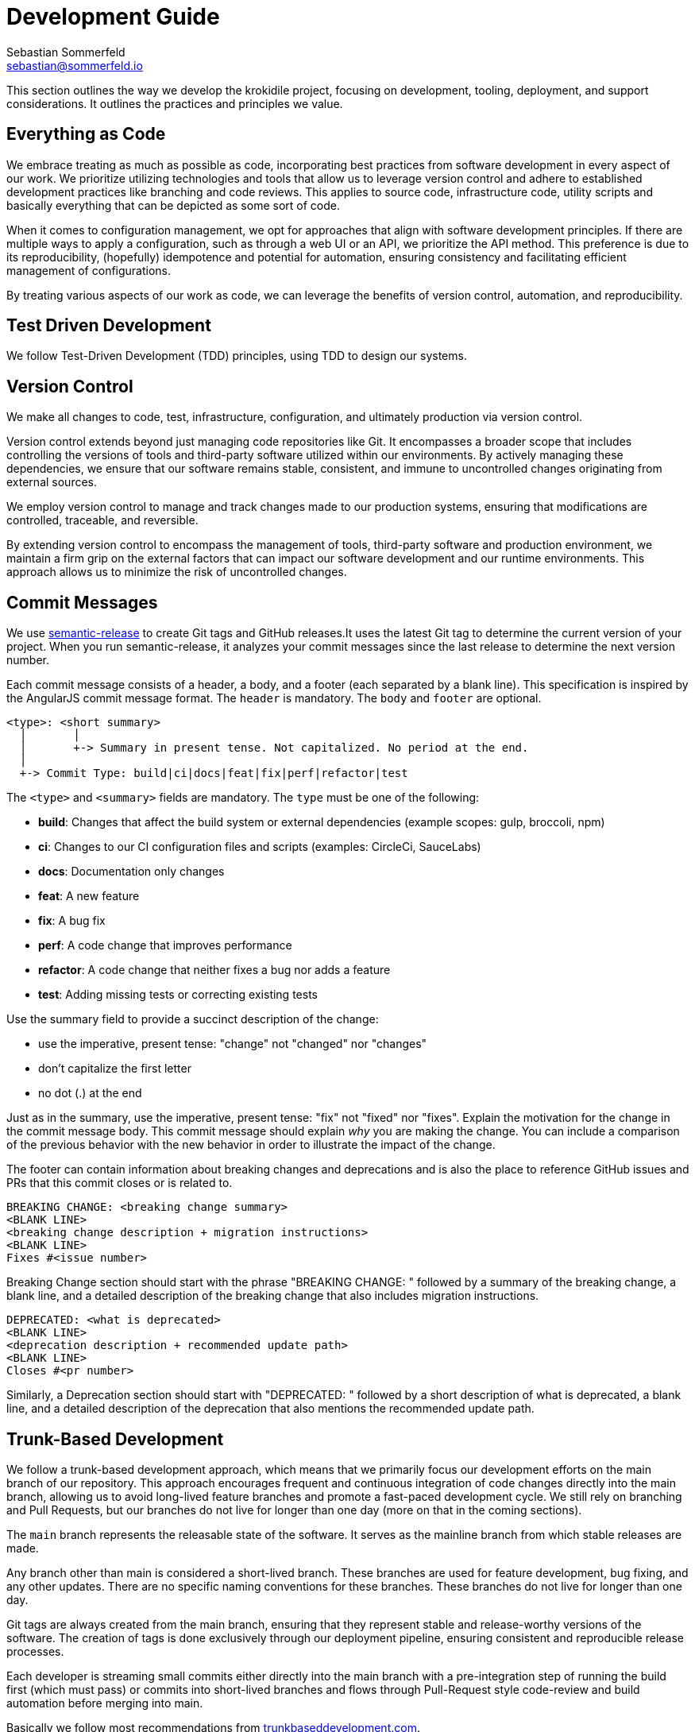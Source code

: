 = Development Guide
Sebastian Sommerfeld <sebastian@sommerfeld.io>

This section outlines the way we develop the krokidile project, focusing on development, tooling, deployment, and support considerations. It outlines the practices and principles we value.

== Everything as Code
We embrace treating as much as possible as code, incorporating best practices from software development in every aspect of our work. We prioritize utilizing technologies and tools that allow us to leverage version control and adhere to established development practices like branching and code reviews. This applies to source code, infrastructure code, utility scripts and basically everything that can be depicted as some sort of code.

When it comes to configuration management, we opt for approaches that align with software development principles. If there are multiple ways to apply a configuration, such as through a web UI or an API, we prioritize the API method. This preference is due to its reproducibility, (hopefully) idempotence and potential for automation, ensuring consistency and facilitating efficient management of configurations.

By treating various aspects of our work as code, we can leverage the benefits of version control, automation, and reproducibility.

== Test Driven Development
We follow Test-Driven Development (TDD) principles, using TDD to design our systems.

== Version Control
We make all changes to code, test, infrastructure, configuration, and ultimately production via version control.

Version control extends beyond just managing code repositories like Git. It encompasses a broader scope that includes controlling the versions of tools and third-party software utilized within our environments. By actively managing these dependencies, we ensure that our software remains stable, consistent, and immune to uncontrolled changes originating from external sources.

We employ version control to manage and track changes made to our production systems, ensuring that modifications are controlled, traceable, and reversible.

By extending version control to encompass the management of tools, third-party software and production environment, we maintain a firm grip on the external factors that can impact our software development and our runtime environments. This approach allows us to minimize the risk of uncontrolled changes.

== Commit Messages
We use link:https://github.com/semantic-release/semantic-release[semantic-release] to create Git tags and GitHub releases.It uses the latest Git tag to determine the current version of your project. When you run semantic-release, it analyzes your commit messages since the last release to determine the next version number.

Each commit message consists of a header, a body, and a footer (each separated by a blank line). This specification is inspired by the AngularJS commit message format. The `header` is mandatory. The `body` and `footer` are optional.

[source, txt]
----
<type>: <short summary>
  │       │
  │       +-> Summary in present tense. Not capitalized. No period at the end.
  │
  +-> Commit Type: build|ci|docs|feat|fix|perf|refactor|test
----

The `<type>` and `<summary>` fields are mandatory. The `type` must be one of the following:

* *build*: Changes that affect the build system or external dependencies (example scopes: gulp, broccoli, npm)
* *ci*: Changes to our CI configuration files and scripts (examples: CircleCi, SauceLabs)
* *docs*: Documentation only changes
* *feat*: A new feature
* *fix*: A bug fix
* *perf*: A code change that improves performance
* *refactor*: A code change that neither fixes a bug nor adds a feature
* *test*: Adding missing tests or correcting existing tests

Use the summary field to provide a succinct description of the change:

* use the imperative, present tense: "change" not "changed" nor "changes"
* don't capitalize the first letter
* no dot (.) at the end

Just as in the summary, use the imperative, present tense: "fix" not "fixed" nor "fixes". Explain the motivation for the change in the commit message body. This commit message should explain _why_ you are making the change. You can include a comparison of the previous behavior with the new behavior in order to illustrate the impact of the change.

The footer can contain information about breaking changes and deprecations and is also the place to reference GitHub issues and PRs that this commit closes or is related to.

[source, txt]
----
BREAKING CHANGE: <breaking change summary>
<BLANK LINE>
<breaking change description + migration instructions>
<BLANK LINE>
Fixes #<issue number>
----

Breaking Change section should start with the phrase "BREAKING CHANGE: " followed by a summary of the breaking change, a blank line, and a detailed description of the breaking change that also includes migration instructions.

[source, txt]
----
DEPRECATED: <what is deprecated>
<BLANK LINE>
<deprecation description + recommended update path>
<BLANK LINE>
Closes #<pr number>
----

Similarly, a Deprecation section should start with "DEPRECATED: " followed by a short description of what is deprecated, a blank line, and a detailed description of the deprecation that also mentions the recommended update path.

== Trunk-Based Development
We follow a trunk-based development approach, which means that we primarily focus our development efforts on the main branch of our repository. This approach encourages frequent and continuous integration of code changes directly into the main branch, allowing us to avoid long-lived feature branches and promote a fast-paced development cycle. We still rely on branching and Pull Requests, but our branches do not live for longer than one day (more on that in the coming sections).

The `main` branch represents the releasable state of the software. It serves as the mainline branch from which stable releases are made.

Any branch other than main is considered a short-lived branch. These branches are used for feature development, bug fixing, and any other updates. There are no specific naming conventions for these branches. These branches do not live for longer than one day.

Git tags are always created from the main branch, ensuring that they represent stable and release-worthy versions of the software. The creation of tags is done exclusively through our deployment pipeline, ensuring consistent and reproducible release processes.

Each developer is streaming small commits either directly into the main branch with a pre-integration step of running the build first (which must pass) or commits into short-lived branches and flows through Pull-Request style code-review and build automation before merging into main.

Basically we follow most recommendations from link:https://trunkbaseddevelopment.com[trunkbaseddevelopment.com].

== Continuous Integration
We integrate code changes from all developers at least once per day. This frequent integration ensures that our software is thoroughly tested and checked with everyone's changes on a daily basis.

We work with short lived (feature) branches. But we won't hide work on separate branches for longer than a working day before integrating them together.

We don't merge the `main` branch into our feature branches to make them live longer! This is not a way to integrate everyone's changes into a single source of truth and prevents us from determining the releasability of our software.

We grow our code incrementally, making frequent small changes to our code - leaving our code in a working state after each small change.

We get feedback on the quality of our work after every small change through the use of automated tests in pipelines.

== Automated tests determine the releasability
We automate almost everything in our pipeline, and have enough automated testing to in place to validate and release our changes without dependence on manual regression testing, or approval QA and approval processes.

Manual tests are not forbidden. But since they only make us feel better and more save instead of providing a real judgement on the releasability of our software, the make-it-or-break-it desicion always comes from our pipeline.

When we identify manual tests that are performed repeatedly, we actively work on transforming them into automated tests and integrate them into our pipelines.

== Keep the software always in a releasable state
While we may not release our software daily, our goal is to have the capability to release changes every day if required. That means we aim to ship a release-candidate at least once per day. To achieve this goal we have to keep our software in a releaseable state all the time!

== Releases and Deployments always are done through a pipeline
We deploy our changes into production, or any test environment, "at the touch of a button" at most. The goal is to trigger everything from a push to the `main` branch (either directly or through a Pull Request).

This means that all deployments to any test environment, whether it's a software version to some test environment or to production or a Docker image to DockerHub or any other kind of deployment, are carried out automatically via our deployment pipeline.

This pipeline includes all steps and tests that are sufficient to determine the releasability of our software. When a change has completed its transit through the pipeline, there is no more work to do for the software to be released into production other than (at most) triggering the release itself. Deployments are never done manually!

== Semantic Versioning for our Releases
At our organization, we adhere to link:https://semver.org[Semantic Versioning (SemVer)] principles when releasing artifacts. This means that we follow a structured versioning format, consisting of major, minor, and patch numbers, to indicate changes and updates in our software. Unstable versions are marked as Alpha or Beta version.

Key definitions of Semantic Versioning:

* A normal version number must take the form `major.minor.bugfix` in non-negative integers, and must not contain leading zeroes. Each element must increase numerically. For instance: `1.9.0` -> `1.10.0` -> `1.11.0`.
* Once a versioned package has been released, the contents of that version must not be modified. Any modifications must be released as a new version.
* Major version zero (`0.x.x`)` is for initial development. Anything MAYmay change at any time. The public API should not be considered stable.
* Version `1.0.0` defines the initial public API.
* Patch version (`x.x.patch`) must be incremented if only backward compatible bug fixes are introduced. A bug fix is defined as an internal change that fixes incorrect behavior.
* Minor version (`x.minor.x`) must be incremented if new, backward compatible functionality is introduced to the public API. It must be incremented if any public API functionality is marked as deprecated. It may be incremented if substantial new functionality or improvements are introduced within the private code. It may include patch level changes. Patch version must be reset to 0 when minor version is incremented.
* Major version (`major.x.x`) must be incremented if any backward incompatible changes are introduced to the public API. It may also include minor and patch level changes. Patch and minor versions must be reset to 0 when major version is incremented.

Our Git tags always include a leading "v" before the version number.

== Docker Tag Strategy
The Docker tag strategy follows Semantic Versioning for our releases.

== Artifacts are immutable
We are validating the delivered artifact with the pipeline. It is built once and deployed to all environments. A common anti-pattern is building an artifact for each environment. Each build is a possibility to introduce unintended changes. By promoting a single artifact through the stages we ensure that the deployed artifact is exactly the one that was tested.

== User Stories
We want requirements to define small focused needs rather than vast vague projects. We use user stories to describe our requirements. We try to finish a user story within a couple of days at most. We need to keep in mind, that we integrate our changes daily, so we must design our user stories accordingly.

If we can't think of user need in terms of a story, we don't understand what our software is meant to achieve yet. If we can't think of an example, that would demonstrate that the need is fullfilled, we don't really understand the problem (domain) yet.

== Application Language and Build Tool
The application will be developed using link:https://go.dev[Go].

== Packaging and Distribution
The application will be packaged and published solely as a Docker image. No other package format will be supported.

== Development Environment
Development will primarily occur on Ubuntu workstations.

== Integrated Development Environment (IDE)
The IDE of choice for development is Visual Studio Code (VSCode). VSCode is preferred due to its support for DevContainers (an essential requirement) and GitHub Copilot.

== Source Code Hosting
All krokidile projects will be hosted on GitHub.

== Pipelines and Workflows
The pipeline and workflow engine of choice is GitHub Actions.

// == Deployment of Documentation Website
// The deployment strategy for the "krokidile.sommerfeld.io" website is still under consideration. While a container running in a public cloud provider like AWS, Google Cloud, Linode, or BlueOcean is preferred, uploading the website to a classic web hosting solution via FTP might serve as a simpler (initial) solution.

== Development Support
Development efforts will be supported by GitHub Copilot, with the potential for heavy reliance on this AI-assistant as its usefulness is validated over time.

== Task and Todo Tracking
All task and todo tracking will be done through a GitHub project.

